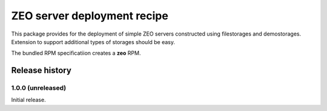 ============================
ZEO server deployment recipe
============================

This package provides for the deployment of simple ZEO servers
constructed using filestorages and demostorages.  Extension to support
additional types of storages should be easy.

The bundled RPM specificatiion creates a **zeo** RPM.


Release history
===============


1.0.0 (unreleased)
------------------

Initial release.
